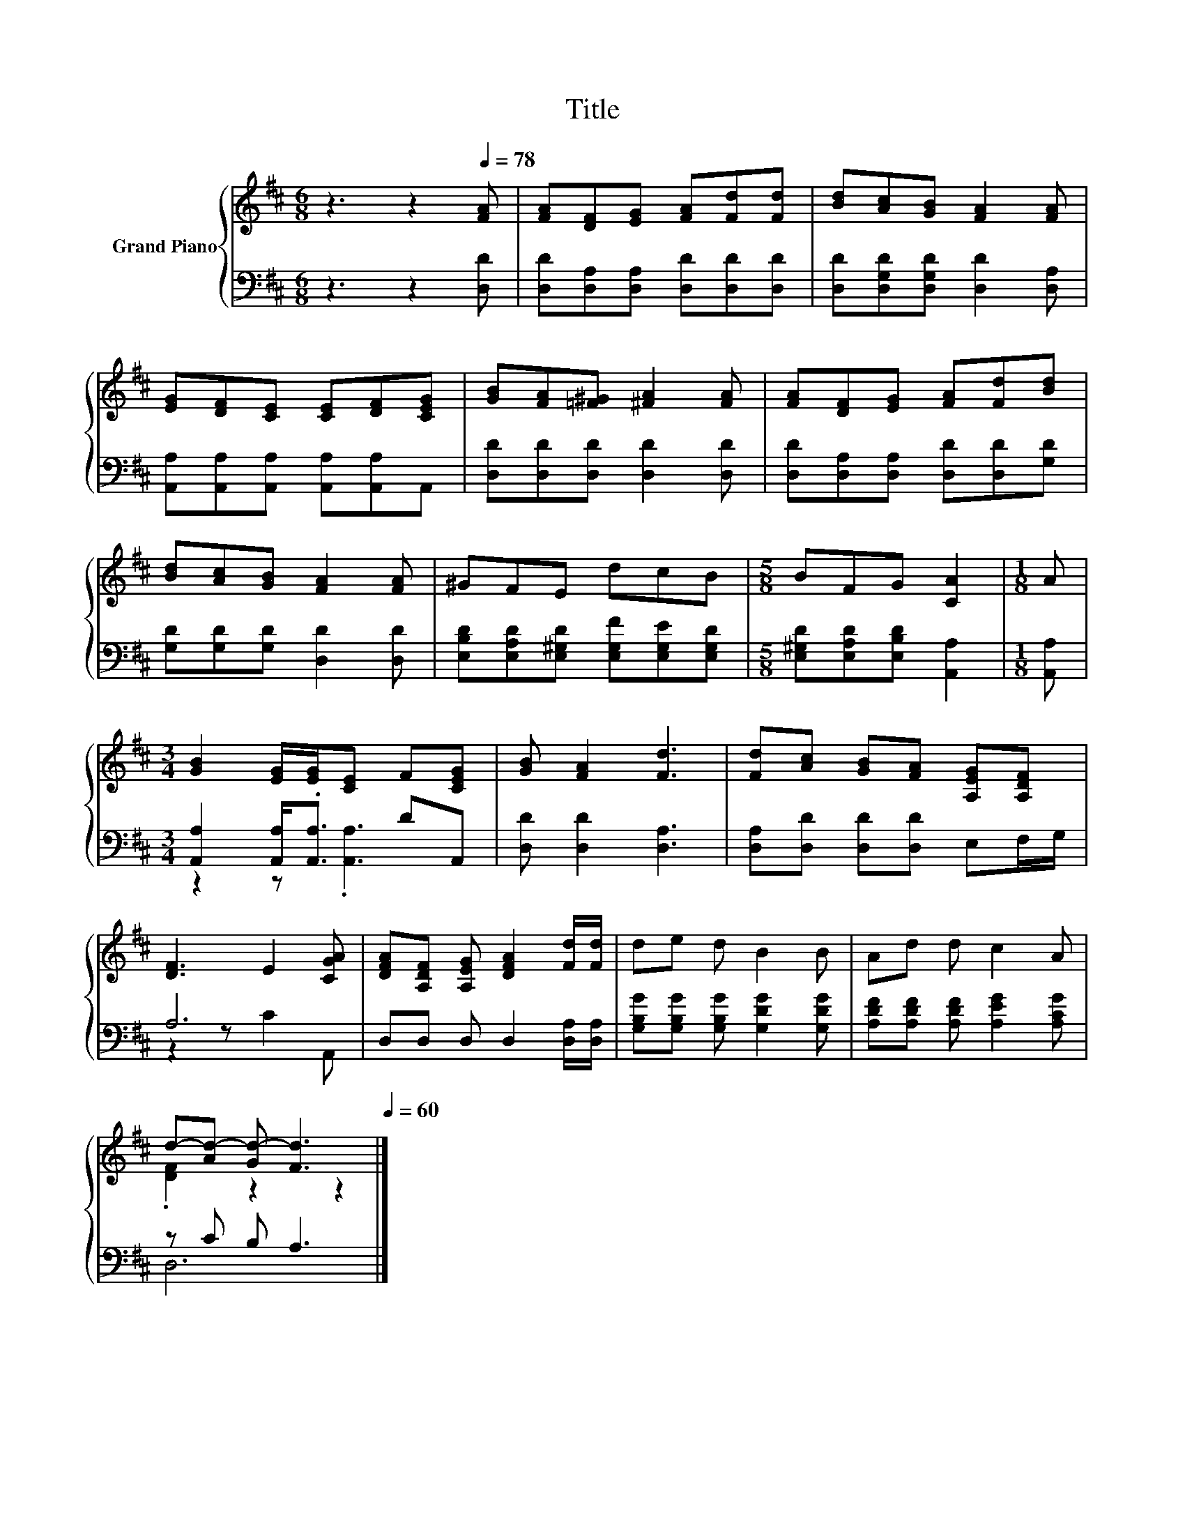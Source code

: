 X:1
T:Title
%%score { ( 1 4 ) | ( 2 3 ) }
L:1/8
M:6/8
K:D
V:1 treble nm="Grand Piano"
V:4 treble 
V:2 bass 
V:3 bass 
V:1
 z3 z2[Q:1/4=78] [FA] | [FA][DF][EG] [FA][Fd][Fd] | [Bd][Ac][GB] [FA]2 [FA] | %3
 [EG][DF][CE] [CE][DF][CEG] | [GB][FA][=F^G] [^FA]2 [FA] | [FA][DF][EG] [FA][Fd][Bd] | %6
 [Bd][Ac][GB] [FA]2 [FA] | ^GFE dcB |[M:5/8] BFG [CA]2 |[M:1/8] A | %10
[M:3/4] [GB]2 [EG]/[EG]/[CE] F[CEG] | [GB] [FA]2 [Fd]3 | [Fd][Ac] [GB][FA] [A,EG][A,DF] | %13
 [DF]3 E2 [CGA] | [DFA][A,DF] [A,EG] [DFA]2 [Fd]/[Fd]/ | de d B2 B | Ad d c2 A | %17
 d-[Ad-] [Gd-] [Fd]3[Q:1/4=77][Q:1/4=76][Q:1/4=75][Q:1/4=73][Q:1/4=72][Q:1/4=71][Q:1/4=70][Q:1/4=69][Q:1/4=68][Q:1/4=67][Q:1/4=65][Q:1/4=64][Q:1/4=63][Q:1/4=62][Q:1/4=61][Q:1/4=60] |] %18
V:2
 z3 z2 [D,D] | [D,D][D,A,][D,A,] [D,D][D,D][D,D] | [D,D][D,G,D][D,G,D] [D,D]2 [D,A,] | %3
 [A,,A,][A,,A,][A,,A,] [A,,A,][A,,A,]A,, | [D,D][D,D][D,D] [D,D]2 [D,D] | %5
 [D,D][D,A,][D,A,] [D,D][D,D][G,D] | [G,D][G,D][G,D] [D,D]2 [D,D] | %7
 [E,B,D][E,A,D][E,^G,D] [E,G,F][E,G,E][E,G,D] |[M:5/8] [E,^G,D][E,A,D][E,B,D] [A,,A,]2 | %9
[M:1/8] [A,,A,] |[M:3/4] [A,,A,]2 [A,,A,]<.[A,,A,] DA,, | [D,D] [D,D]2 [D,A,]3 | %12
 [D,A,][D,D] [D,D][D,D] E,F,/G,/ | A,6 | D,D, D, D,2 [D,A,]/[D,A,]/ | %15
 [G,B,G][G,B,G] [G,B,G] [G,DG]2 [G,DG] | [A,DF][A,DF] [A,DF] [A,EG]2 [A,CG] | z C B, A,3 |] %18
V:3
 x6 | x6 | x6 | x6 | x6 | x6 | x6 | x6 |[M:5/8] x5 |[M:1/8] x |[M:3/4] z2 z .[A,,A,]3 | x6 | x6 | %13
 z2 z C2 A,, | x6 | x6 | x6 | D,6 |] %18
V:4
 x6 | x6 | x6 | x6 | x6 | x6 | x6 | x6 |[M:5/8] x5 |[M:1/8] x |[M:3/4] x6 | x6 | x6 | x6 | x6 | %15
 x6 | x6 | .[DF]2 z2 z2 |] %18

